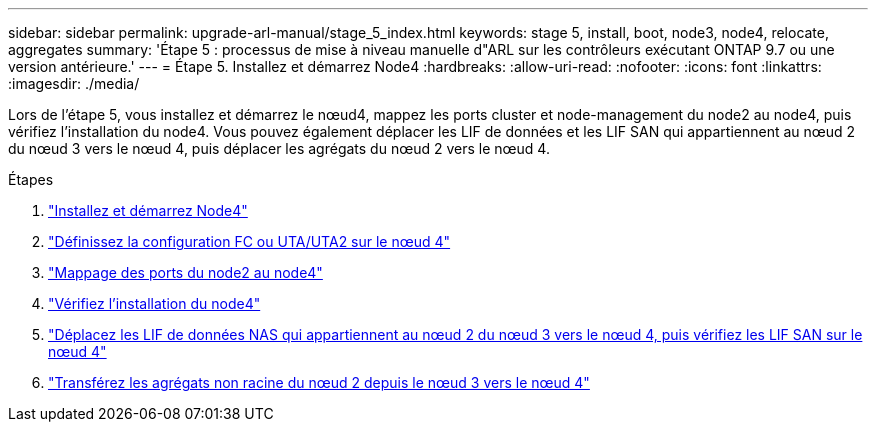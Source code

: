 ---
sidebar: sidebar 
permalink: upgrade-arl-manual/stage_5_index.html 
keywords: stage 5, install, boot, node3, node4, relocate, aggregates 
summary: 'Étape 5 : processus de mise à niveau manuelle d"ARL sur les contrôleurs exécutant ONTAP 9.7 ou une version antérieure.' 
---
= Étape 5. Installez et démarrez Node4
:hardbreaks:
:allow-uri-read: 
:nofooter: 
:icons: font
:linkattrs: 
:imagesdir: ./media/


[role="lead"]
Lors de l'étape 5, vous installez et démarrez le nœud4, mappez les ports cluster et node-management du node2 au node4, puis vérifiez l'installation du node4. Vous pouvez également déplacer les LIF de données et les LIF SAN qui appartiennent au nœud 2 du nœud 3 vers le nœud 4, puis déplacer les agrégats du nœud 2 vers le nœud 4.

.Étapes
. link:install_boot_node4.html["Installez et démarrez Node4"]
. link:set_fc_uta_uta2_config_node4.html["Définissez la configuration FC ou UTA/UTA2 sur le nœud 4"]
. link:map_ports_node2_node4.html["Mappage des ports du node2 au node4"]
. link:verify_node4_installation.html["Vérifiez l'installation du node4"]
. link:move_nas_lifs_node2_from_node3_node4_verify_san_lifs_node4.html["Déplacez les LIF de données NAS qui appartiennent au nœud 2 du nœud 3 vers le nœud 4, puis vérifiez les LIF SAN sur le nœud 4"]
. link:relocate_node2_non_root_aggr_node3_node4.html["Transférez les agrégats non racine du nœud 2 depuis le nœud 3 vers le nœud 4"]

